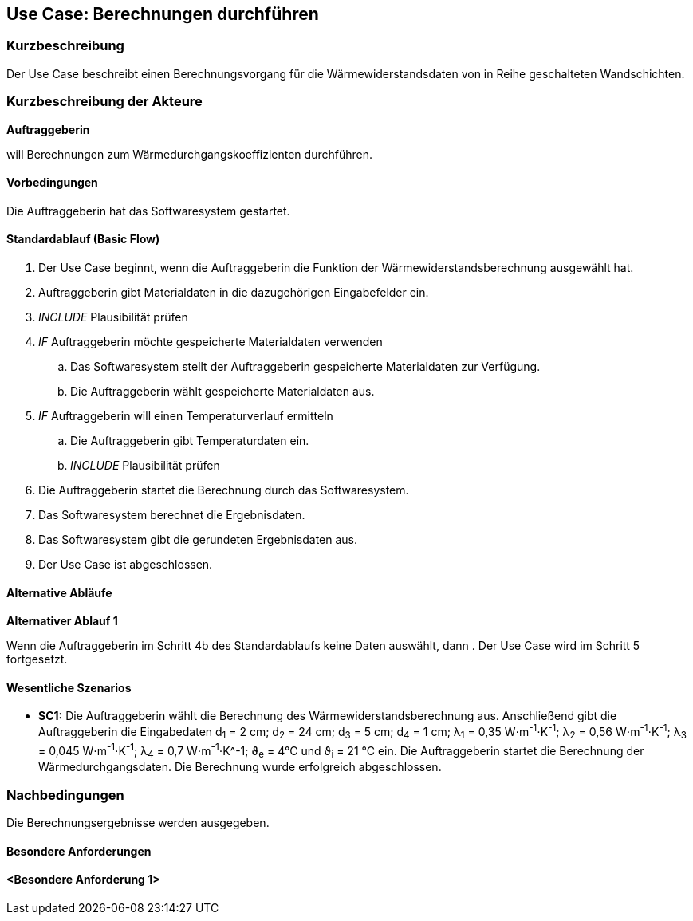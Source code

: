 //Nutzen Sie dieses Template als Grundlage für die Spezifikation *einzelner* Use-Cases. Diese lassen sich dann per Include in das Use-Case Model Dokument einbinden (siehe Beispiel dort).

== Use Case: Berechnungen durchführen

=== Kurzbeschreibung

Der Use Case beschreibt einen Berechnungsvorgang für die Wärmewiderstandsdaten von in Reihe geschalteten Wandschichten.

=== Kurzbeschreibung der Akteure

*Auftraggeberin*

will Berechnungen zum Wärmedurchgangskoeffizienten durchführen.

==== Vorbedingungen
//Vorbedingungen müssen erfüllt, damit der Use Case beginnen kann, z.B. Benutzer ist angemeldet, Warenkorb ist nicht leer...
Die Auftraggeberin hat das Softwaresystem gestartet.

==== Standardablauf (Basic Flow)
//Der Standardablauf definiert die Schritte für den Erfolgsfall ("Happy Path")

. Der Use Case beginnt, wenn die Auftraggeberin die Funktion der Wärmewiderstandsberechnung ausgewählt hat.
. Auftraggeberin gibt Materialdaten in die dazugehörigen Eingabefelder ein.
. _INCLUDE_ Plausibilität prüfen
. _IF_ Auftraggeberin möchte gespeicherte Materialdaten verwenden
.. Das Softwaresystem stellt der Auftraggeberin gespeicherte Materialdaten zur Verfügung.
.. Die Auftraggeberin wählt gespeicherte Materialdaten aus.
. _IF_ Auftraggeberin will einen Temperaturverlauf ermitteln
.. Die Auftraggeberin gibt Temperaturdaten ein.
.. _INCLUDE_ Plausibilität prüfen
. Die Auftraggeberin startet die Berechnung durch das Softwaresystem.
. Das Softwaresystem berechnet die Ergebnisdaten.
. Das Softwaresystem gibt die gerundeten Ergebnisdaten aus.
. Der Use Case ist abgeschlossen.

==== Alternative Abläufe
//Nutzen Sie alternative Abläufe für Fehlerfälle, Ausnahmen und Erweiterungen zum Standardablauf
*Alternativer Ablauf 1*

Wenn die Auftraggeberin im Schritt 4b des Standardablaufs keine Daten auswählt, dann
. Der Use Case wird im Schritt 5 fortgesetzt.

==== Wesentliche Szenarios
//Szenarios sind konkrete Instanzen eines Use Case, d.h. mit einem konkreten Akteur und einem konkreten Durchlauf der o.g. Flows. Szenarios können als Vorstufe für die Entwicklung von Flows und/oder zu deren Validierung verwendet werden.

* *SC1:* Die Auftraggeberin wählt die Berechnung des Wärmewiderstandsberechnung aus. Anschließend gibt die Auftraggeberin die Eingabedaten d~1~ = 2 cm; d~2~ = 24 cm; d~3~ = 5 cm; d~4~ = 1 cm; λ~1~ = 0,35 W⋅m^-1^⋅K^-1^; λ~2~ = 0,56 W⋅m^-1^⋅K^-1^; λ~3~ = 0,045 W⋅m^-1^⋅K^-1^; λ~4~ = 0,7 W⋅m^-1^⋅K^-1; ϑ~e~ = 4°C und ϑ~i~ = 21 °C ein. Die Auftraggeberin startet die Berechnung der Wärmedurchgangsdaten. Die Berechnung wurde erfolgreich abgeschlossen.


=== Nachbedingungen
//Nachbedingungen beschreiben das Ergebnis des Use Case, z.B. einen bestimmten Systemzustand.

Die Berechnungsergebnisse werden ausgegeben. 

==== Besondere Anforderungen
//Besondere Anforderungen können sich auf nicht-funktionale Anforderungen wie z.B. einzuhaltende Standards, Qualitätsanforderungen oder Anforderungen an die Benutzeroberfläche beziehen.
==== <Besondere Anforderung 1>

